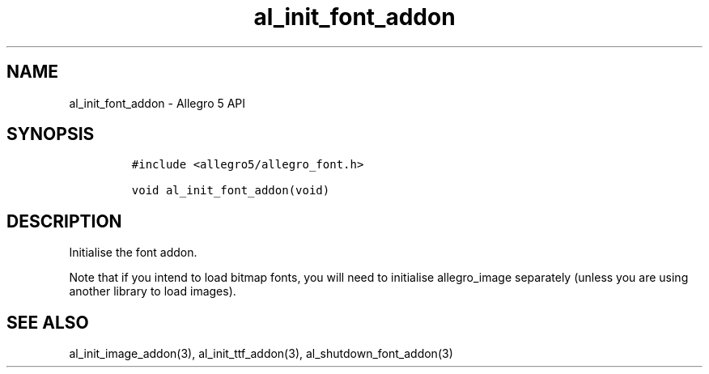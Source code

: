 .TH "al_init_font_addon" "3" "" "Allegro reference manual" ""
.SH NAME
.PP
al_init_font_addon \- Allegro 5 API
.SH SYNOPSIS
.IP
.nf
\f[C]
#include\ <allegro5/allegro_font.h>

void\ al_init_font_addon(void)
\f[]
.fi
.SH DESCRIPTION
.PP
Initialise the font addon.
.PP
Note that if you intend to load bitmap fonts, you will need to
initialise allegro_image separately (unless you are using another
library to load images).
.SH SEE ALSO
.PP
al_init_image_addon(3), al_init_ttf_addon(3), al_shutdown_font_addon(3)
